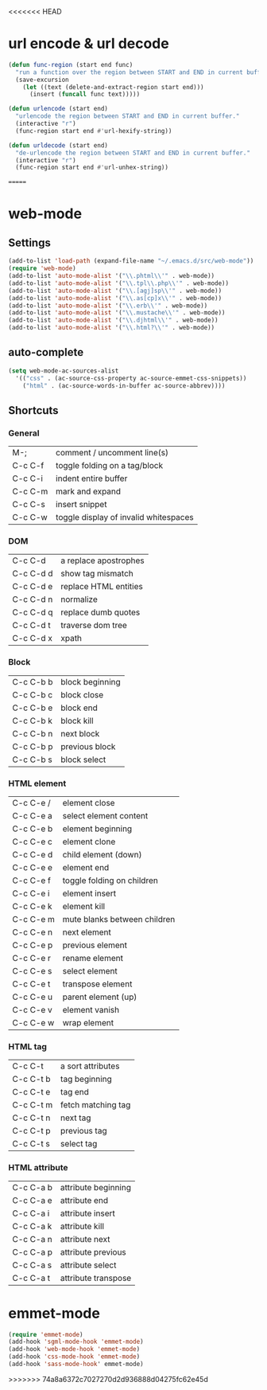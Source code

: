 <<<<<<< HEAD
* url encode & url decode
  #+BEGIN_SRC emacs-lisp
    (defun func-region (start end func)
      "run a function over the region between START and END in current buffer."
      (save-excursion
        (let ((text (delete-and-extract-region start end)))
          (insert (funcall func text)))))

    (defun urlencode (start end)
      "urlencode the region between START and END in current buffer."
      (interactive "r")
      (func-region start end #'url-hexify-string))

    (defun urldecode (start end)
      "de-urlencode the region between START and END in current buffer."
      (interactive "r")
      (func-region start end #'url-unhex-string))
  #+END_SRC

=======
* web-mode
** Settings
  #+BEGIN_SRC emacs-lisp
    (add-to-list 'load-path (expand-file-name "~/.emacs.d/src/web-mode"))
    (require 'web-mode)
    (add-to-list 'auto-mode-alist '("\\.phtml\\'" . web-mode))
    (add-to-list 'auto-mode-alist '("\\.tpl\\.php\\'" . web-mode))
    (add-to-list 'auto-mode-alist '("\\.[agj]sp\\'" . web-mode))
    (add-to-list 'auto-mode-alist '("\\.as[cp]x\\'" . web-mode))
    (add-to-list 'auto-mode-alist '("\\.erb\\'" . web-mode))
    (add-to-list 'auto-mode-alist '("\\.mustache\\'" . web-mode))
    (add-to-list 'auto-mode-alist '("\\.djhtml\\'" . web-mode))
    (add-to-list 'auto-mode-alist '("\\.html?\\'" . web-mode))
  #+END_SRC
** auto-complete
   #+BEGIN_SRC emacs-lisp
     (setq web-mode-ac-sources-alist
       '(("css" . (ac-source-css-property ac-source-emmet-css-snippets))
         ("html" . (ac-source-words-in-buffer ac-source-abbrev))))        

   #+END_SRC

** Shortcuts
*** General
    | M-;     | comment / uncomment line(s)           |
    | C-c C-f | toggle folding on a tag/block         |
    | C-c C-i | indent entire buffer                  |
    | C-c C-m | mark and expand                       |
    | C-c C-s | insert snippet                        |
    | C-c C-w | toggle display of invalid whitespaces | 
*** DOM
    | C-c C-d   | a replace apostrophes |
    | C-c C-d d | show tag mismatch     |
    | C-c C-d e | replace HTML entities |
    | C-c C-d n | normalize             |
    | C-c C-d q | replace dumb quotes   |
    | C-c C-d t | traverse dom tree     |
    | C-c C-d x | xpath                 |
*** Block
    | C-c C-b b | block beginning |
    | C-c C-b c | block close     |
    | C-c C-b e | block end       |
    | C-c C-b k | block kill      |
    | C-c C-b n | next block      |
    | C-c C-b p | previous block  |
    | C-c C-b s | block select    |
*** HTML element
    | C-c C-e / | element close                |
    | C-c C-e a | select element content       |
    | C-c C-e b | element beginning            |
    | C-c C-e c | element clone                |
    | C-c C-e d | child element (down)         |
    | C-c C-e e | element end                  |
    | C-c C-e f | toggle folding on children   |
    | C-c C-e i | element insert               |
    | C-c C-e k | element kill                 |
    | C-c C-e m | mute blanks between children |
    | C-c C-e n | next element                 |
    | C-c C-e p | previous element             |
    | C-c C-e r | rename element               |
    | C-c C-e s | select element               |
    | C-c C-e t | transpose element            |
    | C-c C-e u | parent element (up)          |
    | C-c C-e v | element vanish               |
    | C-c C-e w | wrap element                 |
*** HTML tag
    | C-c C-t   | a sort attributes  |
    | C-c C-t b | tag beginning      |
    | C-c C-t e | tag end            |
    | C-c C-t m | fetch matching tag |
    | C-c C-t n | next tag           |
    | C-c C-t p | previous tag       |
    | C-c C-t s | select tag         |
*** HTML attribute
    | C-c C-a b | attribute beginning |
    | C-c C-a e | attribute end       |
    | C-c C-a i | attribute insert    |
    | C-c C-a k | attribute kill      |
    | C-c C-a n | attribute next      |
    | C-c C-a p | attribute previous  |
    | C-c C-a s | attribute select    |
    | C-c C-a t | attribute transpose |


    
    
  
* emmet-mode
  #+BEGIN_SRC emacs-lisp
    (require 'emmet-mode)
    (add-hook 'sgml-mode-hook 'emmet-mode)
    (add-hook 'web-mode-hook 'emmet-mode)
    (add-hook 'css-mode-hook 'emmet-mode)
    (add-hook 'sass-mode-hook' emmet-mode)
  #+END_SRC
>>>>>>> 74a8a6372c7027270d2d936888d04275fc62e45d
